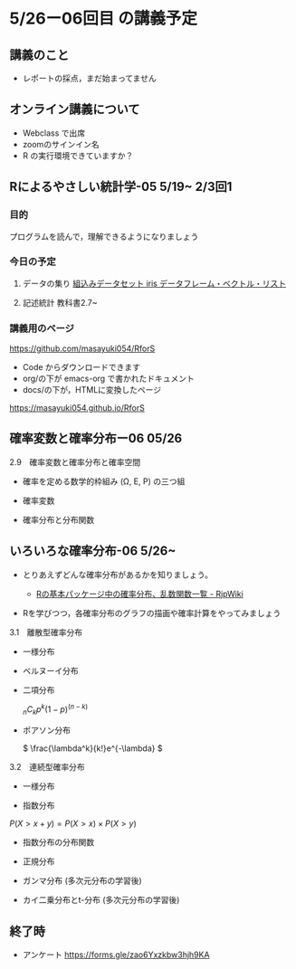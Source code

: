 * 5/26ー06回目 の講義予定

** 講義のこと

   - レポートの採点，まだ始まってません

** オンライン講義について

   - Webclass で出席
   - zoomのサインイン名
   - R の実行環境できていますか？

** Rによるやさしい統計学-05 5/19~ 2/3回1
  
*** 目的 

    プログラムを読んで，理解できるようになりましょう

*** 今日の予定  

**** データの集り [[https://bioinfo-dojo.net/2016/01/19/dataset_iris/][組込みデータセット iris データフレーム・ベクトル・リスト]]

**** 記述統計 教科書2.7~


*** 講義用のページ

    https://github.com/masayuki054/RforS

    - Code からダウンロードできます
    - org/の下が emacs-org で書かれたドキュメント
    - docs/の下が，HTMLに変換したページ

    https://masayuki054.github.io/RforS
      
      
** 確率変数と確率分布ー06 05/26
   
**** 2.9　確率変数と確率分布と確率空間 

     - 確率を定める数学的枠組み (Ω, E, P) の三つ組

     - 確率変数

     - 確率分布と分布関数

** いろいろな確率分布-06 5/26~
   
    - とりあえずどんな確率分布があるかを知りましょう。

      - [[http://www.okadajp.org/RWiki/?R%E3%81%AE%E5%9F%BA%E6%9C%AC%E3%83%91%E3%83%83%E3%82%B1%E3%83%BC%E3%82%B8%E4%B8%AD%E3%81%AE%E7%A2%BA%E7%8E%87%E5%88%86%E5%B8%83%E3%80%81%E4%B9%B1%E6%95%B0%E9%96%A2%E6%95%B0%E4%B8%80%E8%A6%A7#a0467919][Rの基本パッケージ中の確率分布、乱数関数一覧 - RjpWiki]]

    - Rを学びつつ，各確率分布のグラフの描画や確率計算をやってみましょう
     
**** 3.1　離散型確率分布
     - 一様分布

     - ベルヌーイ分布

     - 二項分布

       \( _nC_k p^k (1-p)^{(n-k)} \)

    - ポアソン分布

      \( \frac{\lambda^k}{k!}e^{-\lambda} \)

**** 3.2　連続型確率分布

      - 一様分布

      - 指数分布

	\( P(X > x+y ) = P(X>x) \times P(X>y) \) 

      - 指数分布の分布関数

      - 正規分布

      - ガンマ分布 (多次元分布の学習後)

      - カイ二乗分布とt-分布 (多次元分布の学習後)




** 終了時

   - アンケート https://forms.gle/zao6Yxzkbw3hjh9KA
